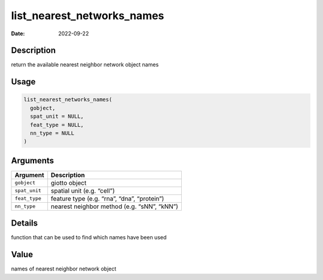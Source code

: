 ===========================
list_nearest_networks_names
===========================

:Date: 2022-09-22

Description
===========

return the available nearest neighbor network object names

Usage
=====

.. code:: r

   list_nearest_networks_names(
     gobject,
     spat_unit = NULL,
     feat_type = NULL,
     nn_type = NULL
   )

Arguments
=========

============= ===========================================
Argument      Description
============= ===========================================
``gobject``   giotto object
``spat_unit`` spatial unit (e.g. “cell”)
``feat_type`` feature type (e.g. “rna”, “dna”, “protein”)
``nn_type``   nearest neighbor method (e.g. “sNN”, “kNN”)
============= ===========================================

Details
=======

function that can be used to find which names have been used

Value
=====

names of nearest neighbor network object
